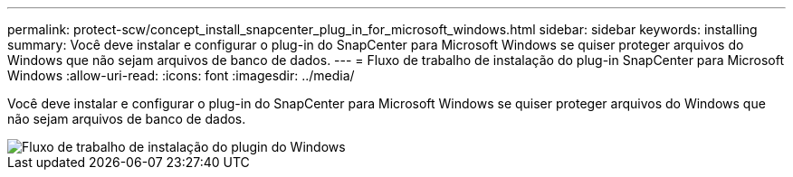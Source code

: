 ---
permalink: protect-scw/concept_install_snapcenter_plug_in_for_microsoft_windows.html 
sidebar: sidebar 
keywords: installing 
summary: Você deve instalar e configurar o plug-in do SnapCenter para Microsoft Windows se quiser proteger arquivos do Windows que não sejam arquivos de banco de dados. 
---
= Fluxo de trabalho de instalação do plug-in SnapCenter para Microsoft Windows
:allow-uri-read: 
:icons: font
:imagesdir: ../media/


[role="lead"]
Você deve instalar e configurar o plug-in do SnapCenter para Microsoft Windows se quiser proteger arquivos do Windows que não sejam arquivos de banco de dados.

image::../media/scw_workflow_for_installing.gif[Fluxo de trabalho de instalação do plugin do Windows]
